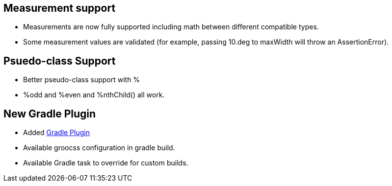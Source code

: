 
[[Groocss0.7releasenotes-Measures]]
== Measurement support

* Measurements are now fully supported including math between different compatible types.
* Some measurement values are validated (for example, passing 10.deg to maxWidth will throw an AssertionError).


[[Groocss0.7releasenotes-Mod]]
== Psuedo-class Support

* Better pseudo-class support with %
* %odd and %even and %nthChild() all work.


[[Groocss0.7releasenotes-GradlePlugin]]
== New Gradle Plugin

* Added link:https://plugins.gradle.org/plugin/org.groocss.groocss-gradle-plugin[Gradle Plugin]
* Available groocss configuration in gradle build.
* Available Gradle task to override for custom builds.

